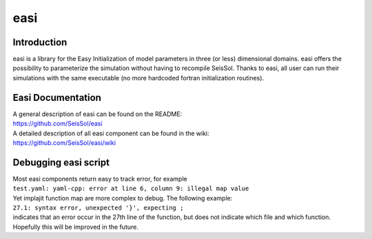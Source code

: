 easi
====

Introduction
------------

easi is a library for the Easy Initialization of model parameters in
three (or less) dimensional domains. easi offers the possibility to
parameterize the simulation without having to recompile SeisSol. Thanks
to easi, all user can run their simulations with the same executable (no
more hardcoded fortran initialization routines).

Easi Documentation
------------------

| A general description of easi can be found on the README:
| `https://github.com/SeisSol/easi <https://github.com/SeisSol/easi>`__

| A detailed description of all easi component can be found in the wiki:
| `https://github.com/SeisSol/easi/wiki <https://github.com/SeisSol/easi/wiki>`__

Debugging easi script
---------------------

| Most easi components return easy to track error, for example
| ``test.yaml: yaml-cpp: error at line 6, column 9: illegal map value``
| Yet implajit function map are more complex to debug. The following
  example:
| ``27.1: syntax error, unexpected '}', expecting ;``
| indicates that an error occur in the 27th line of the function, but
  does not indicate which file and which function.
| Hopefully this will be improved in the future.
